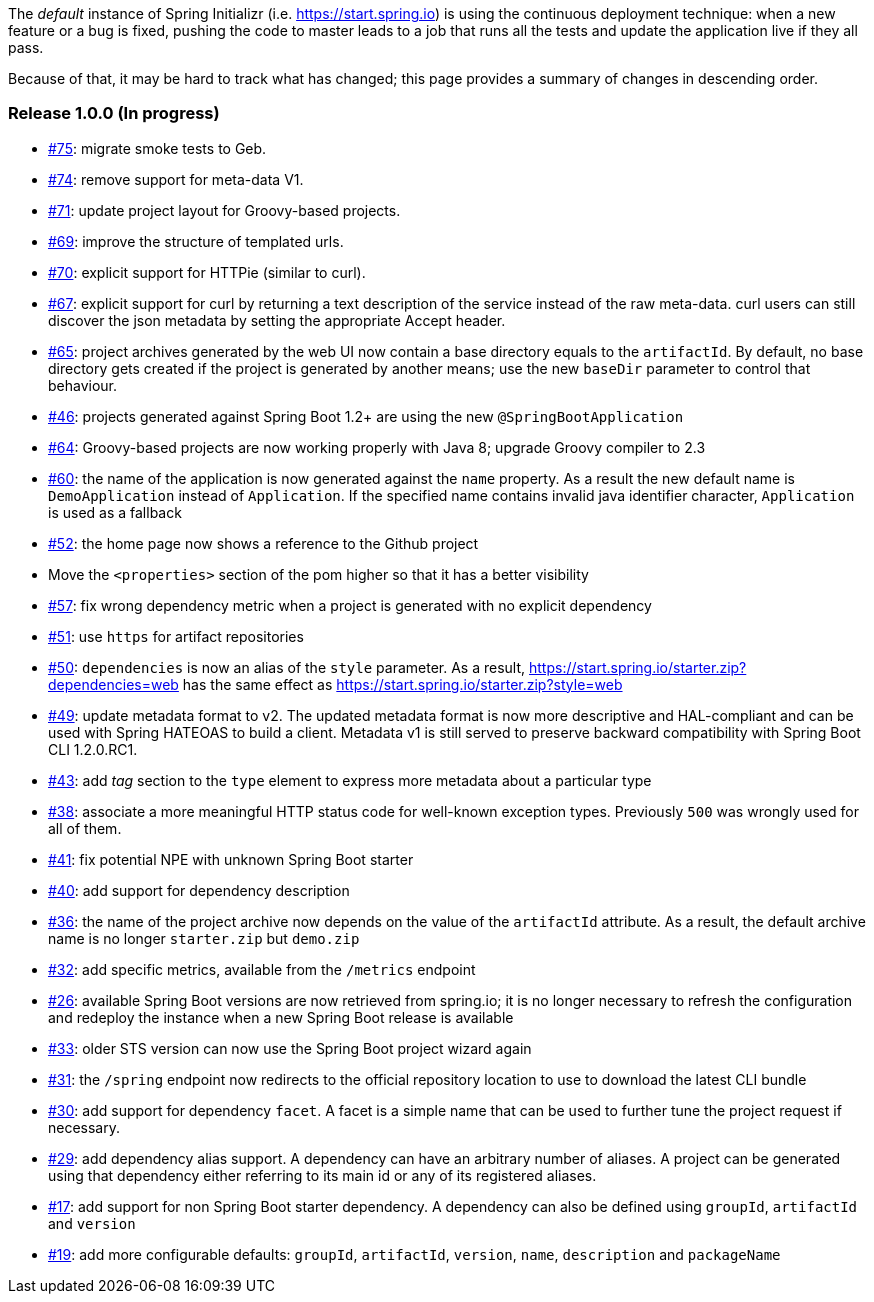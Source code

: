 The _default_ instance of Spring Initializr (i.e. link:https://start.spring.io[]) is using the continuous deployment
technique: when a new feature or a bug is fixed, pushing the code to master leads to a job that runs all the
tests and update the application live if they all pass.

Because of that, it may be hard to track what has changed; this page provides a summary of changes in descending
order.

=== Release 1.0.0 (In progress)

* https://github.com/spring-io/initializr/issues/75[#75]: migrate smoke tests to Geb.
* https://github.com/spring-io/initializr/issues/74[#74]: remove support for meta-data V1.
* https://github.com/spring-io/initializr/issues/71[#71]: update project layout for Groovy-based projects.
* https://github.com/spring-io/initializr/issues/69[#69]: improve the structure of templated urls.
* https://github.com/spring-io/initializr/issues/70[#70]: explicit support for HTTPie (similar to curl).
* https://github.com/spring-io/initializr/issues/67[#67]: explicit support for curl by returning a text
description of the service instead of the raw meta-data. curl users can still discover the json metadata
by setting the appropriate Accept header.
* https://github.com/spring-io/initializr/issues/65[#65]: project archives generated by the web UI now contain
a base directory equals to the `artifactId`. By default, no base directory gets created if the project is
generated by another means; use the new `baseDir` parameter to control that behaviour.
* https://github.com/spring-io/initializr/issues/46[#46]: projects generated against Spring Boot 1.2+ are
using the new `@SpringBootApplication`
* https://github.com/spring-io/initializr/issues/64[#64]: Groovy-based projects are now working properly with
Java 8; upgrade Groovy compiler to 2.3
* https://github.com/spring-io/initializr/issues/60[#60]: the name of the application is now generated against
the `name` property. As a result the new default name is `DemoApplication` instead of `Application`. If the
specified name contains invalid java identifier character, `Application` is used as a fallback
* https://github.com/spring-io/initializr/issues/52[#52]: the home page now shows a reference to the Github project
* Move the `<properties>` section of the pom higher so that it has a better visibility
* https://github.com/spring-io/initializr/issues/57[#57]: fix wrong dependency metric when a project is generated
with no explicit dependency
* https://github.com/spring-io/initializr/issues/51[#51]: use `https` for artifact repositories
* https://github.com/spring-io/initializr/issues/50[#50]: `dependencies` is now an alias of the `style` parameter.
As a result, https://start.spring.io/starter.zip?dependencies=web has the same effect as
https://start.spring.io/starter.zip?style=web
* https://github.com/spring-io/initializr/issues/49[#49]: update metadata format to v2. The updated metadata format
is now more descriptive and HAL-compliant and can be used with Spring HATEOAS to build a client. Metadata v1 is still
served to preserve backward compatibility with Spring Boot CLI 1.2.0.RC1.
* https://github.com/spring-io/initializr/issues/43[#43]: add _tag_ section to the `type` element to express more
metadata about a particular type
* https://github.com/spring-io/initializr/issues/38[#38]: associate a more meaningful HTTP status code for well-known
exception types. Previously `500` was wrongly used for all of them.
* https://github.com/spring-io/initializr/issues/41[#41]: fix potential NPE with unknown Spring Boot starter
* https://github.com/spring-io/initializr/issues/40[#40]: add support for dependency description
* https://github.com/spring-io/initializr/issues/36[#36]: the name of the project archive now depends on the value
of the `artifactId` attribute. As a result, the default archive name is no longer `starter.zip` but `demo.zip`
* https://github.com/spring-io/initializr/issues/32[#32]: add specific metrics, available from the `/metrics` endpoint
* https://github.com/spring-io/initializr/issues/26[#26]: available Spring Boot versions are now retrieved from
spring.io; it is no longer necessary to refresh the configuration and redeploy the instance when a new Spring Boot
release is available
* https://github.com/spring-io/initializr/issues/33[#33]: older STS version can now use the Spring Boot project
wizard again
* https://github.com/spring-io/initializr/issues/31[#31]: the `/spring` endpoint now redirects to the official
repository location to use to download the latest CLI bundle
* https://github.com/spring-io/initializr/issues/30[#30]: add support for dependency `facet`. A facet is a simple
name that can be used to further tune the project request if necessary.
* https://github.com/spring-io/initializr/issues/29[#29]: add dependency alias support. A dependency can have an
arbitrary number of aliases. A project can be generated using that dependency either referring to its main id or
any of its registered aliases.
* https://github.com/spring-io/initializr/issues/17[#17]: add support for non Spring Boot starter dependency. A
dependency can also be defined using `groupId`, `artifactId` and `version`
* https://github.com/spring-io/initializr/issues/19[#19]: add more configurable defaults: `groupId`, `artifactId`,
`version`, `name`, `description` and `packageName`